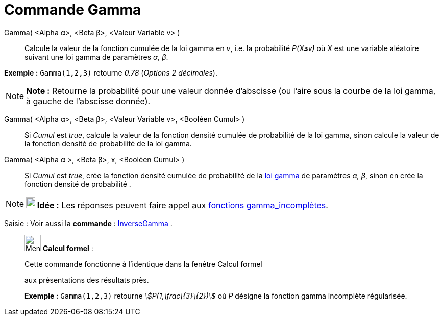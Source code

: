 = Commande Gamma
:page-en: commands/Gamma
ifdef::env-github[:imagesdir: /fr/modules/ROOT/assets/images]

Gamma( <Alpha α>, <Beta β>, <Valeur Variable v> )::
  Calcule la valeur de la fonction cumulée de la loi gamma en _v_, i.e. la probabilité _P(X≤v)_ où _X_ est une variable
  aléatoire suivant une loi gamma de paramètres _α, β_.

[EXAMPLE]
====

*Exemple :* `++Gamma(1,2,3)++` retourne _0.78_ (_Options 2 décimales_).

====

[NOTE]
====

*Note :* Retourne la probabilité pour une valeur donnée d'abscisse (ou l'aire sous la courbe de la loi gamma, à gauche
de l'abscisse donnée).

====

Gamma( <Alpha α>, <Beta β>, <Valeur Variable v>, <Booléen Cumul> )::
  Si _Cumul_ est _true_, calcule la valeur de la fonction densité cumulée de probabilité de la loi gamma, sinon calcule
  la valeur de la fonction densité de probabilité de la loi gamma.

Gamma( <Alpha α >, <Beta β>, x, <Booléen Cumul> )::
  Si _Cumul_ est _true_, crée la fonction densité cumulée de probabilité de la
  https://en.wikipedia.org/wiki/fr:Distribution_Gamma[loi gamma] de paramètres _α, β_, sinon en crée la fonction densité
  de probabilité .

[NOTE]
====

*image:18px-Bulbgraph.png[Note,title="Note",width=18,height=22] Idée :* Les réponses peuvent faire appel aux
https://en.wikipedia.org/wiki/fr:Fonction_gamma_incompl%C3%A8te[fonctions gamma_incomplètes].

====

[.kcode]#Saisie :# Voir aussi la *commande* : xref:/commands/InverseGamma.adoc[InverseGamma] .

____________________________________________________________

image:32px-Menu_view_cas.svg.png[Menu view cas.svg,width=32,height=32] *Calcul formel* :

Cette commande fonctionne à l'identique dans la fenêtre Calcul formel

aux présentations des résultats près.

[EXAMPLE]
====

*Exemple :* `++Gamma(1,2,3)++` retourne _stem:[P(1,\frac\{3}\{2})]_ où _P_ désigne la fonction gamma incomplète
régularisée.

====
